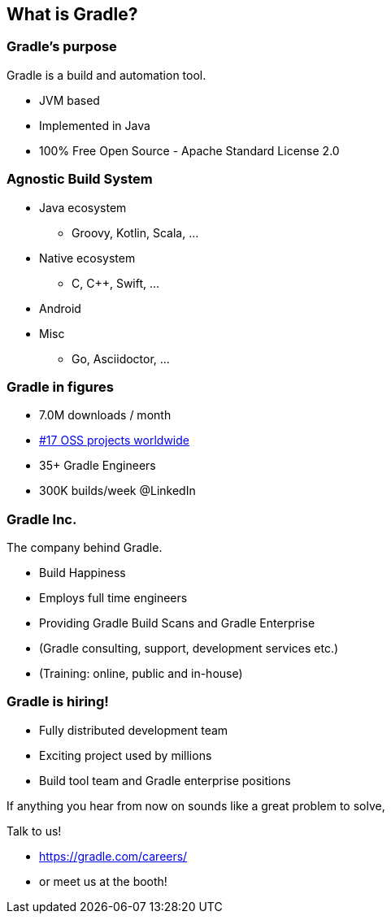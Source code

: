 == What is Gradle?

=== Gradle's purpose

Gradle is a build and automation tool.

[%step]
* JVM based
* Implemented in Java
* 100% Free Open Source - Apache Standard License 2.0

=== Agnostic Build System

* Java ecosystem
** Groovy, Kotlin, Scala, ...
* Native ecosystem
** C, C++, Swift, ...
* Android
* Misc
** Go, Asciidoctor, ...

=== Gradle in figures

[%step]
* 7.0M downloads / month
* https://techcrunch.com/2017/04/07/tracking-the-explosive-growth-of-open-source-software/[#17 OSS projects worldwide]
* 35+ Gradle Engineers
* 300K builds/week @LinkedIn

=== Gradle Inc.

The company behind Gradle.

[%step]
* Build Happiness
* Employs full time engineers
* Providing Gradle Build Scans and Gradle Enterprise
* (Gradle consulting, support, development services etc.)
* (Training: online, public and in-house)

=== Gradle is hiring!

* Fully distributed development team
* Exciting project used by millions
* Build tool team and Gradle enterprise positions

If anything you hear from now on sounds like a great problem to solve,

Talk to us!

* https://gradle.com/careers/
* or meet us at the booth!
